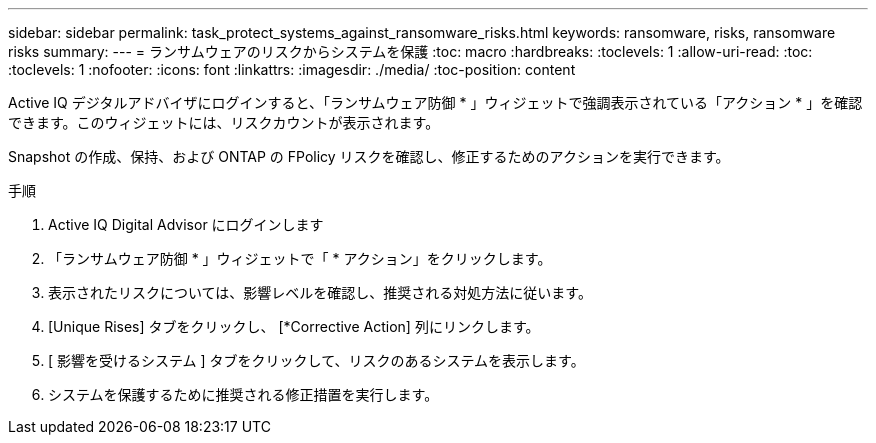 ---
sidebar: sidebar 
permalink: task_protect_systems_against_ransomware_risks.html 
keywords: ransomware, risks, ransomware risks 
summary:  
---
= ランサムウェアのリスクからシステムを保護
:toc: macro
:hardbreaks:
:toclevels: 1
:allow-uri-read: 
:toc: 
:toclevels: 1
:nofooter: 
:icons: font
:linkattrs: 
:imagesdir: ./media/
:toc-position: content


[role="lead"]
Active IQ デジタルアドバイザにログインすると、「ランサムウェア防御 * 」ウィジェットで強調表示されている「アクション * 」を確認できます。このウィジェットには、リスクカウントが表示されます。

Snapshot の作成、保持、および ONTAP の FPolicy リスクを確認し、修正するためのアクションを実行できます。

.手順
. Active IQ Digital Advisor にログインします
. 「ランサムウェア防御 * 」ウィジェットで「 * アクション」をクリックします。
. 表示されたリスクについては、影響レベルを確認し、推奨される対処方法に従います。
. [Unique Rises] タブをクリックし、 [*Corrective Action] 列にリンクします。
. [ 影響を受けるシステム ] タブをクリックして、リスクのあるシステムを表示します。
. システムを保護するために推奨される修正措置を実行します。

